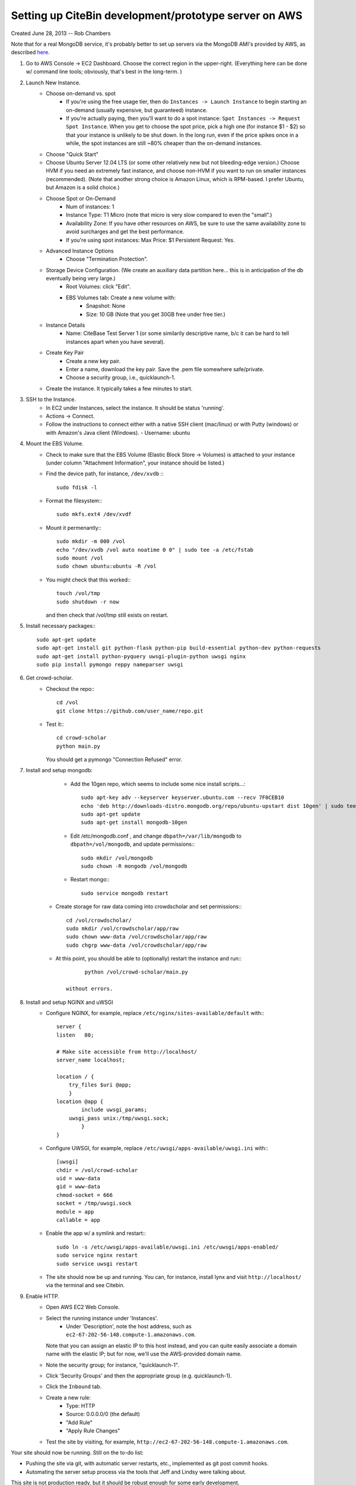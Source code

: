 Setting up CiteBin development/prototype server on AWS
------------------------------------------------------

Created June 28, 2013  -- Rob Chambers

Note that for a real MongoDB service, it's probably better to set up servers via the MongoDB AMI's
provided by AWS, as described `here. <http://docs.mongodb.org/ecosystem/tutorial/deploy-mongodb-from-aws-marketplace/#deploy-mongodb-from-aws-marketplace>`_

#) Go to AWS Console -> EC2 Dashboard. Choose the correct region in the upper-right. (Everything here can be done w/ command line tools; obviously, that's best in the long-term. )
#) Launch New Instance. 
    - Choose on-demand vs. spot
        - If you're using the free usage tier, then do ``Instances -> Launch Instance`` to begin starting an on-demand (usually expensive,
          but guaranteed) instance.
        - If you're actually paying, then you'll want to do a spot instance: ``Spot Instances -> Request Spot Instance``. When you get to 
          choose the spot price, pick a high one (for instance $1 - $2) so that your instance is unlikely to be shut down. In the long run,
          even if the price spikes once in a while, the spot instances are still ~80% cheaper than the on-demand instances.
    - Choose "Quick Start"
    - Choose Ubuntu Server 12.04 LTS (or some other relatively new but not bleeding-edge version.) Choose HVM if you need an extremely fast
      instance, and choose non-HVM if you want to run on smaller instances (recommended). (Note that another strong choice
      is Amazon Linux, which is RPM-based. I prefer Ubuntu, but Amazon is a solid choice.)
    - Choose Spot or On-Demand
        - Num of instances: 1
        - Instance Type: T1 Micro (note that micro is very slow compared to even the "small".)
        - Availability Zone: If you have other resources on AWS, be sure to use the same availability zone to avoid surcharges and
          get the best performance.
        - If you're using spot instances: Max Price: $1   Persistent Request: Yes.
    - Advanced Instance Options
        - Choose "Termination Protection".
    - Storage Device Configuration. (We create an auxiliary data partition here... this is in anticipation of the db eventually being very large.)
        - Root Volumes: click "Edit".
        - EBS Volumes tab: Create a new volume with:
            - Snapshot: None
            - Size: 10 GB (Note that you get 30GB free under free tier.)
    - Instance Details
        - Name: CiteBase Test Server 1    (or some similarily descriptive name, b/c it can be hard to tell instances apart when you have several).
    - Create Key Pair
        - Create a new key pair.
        - Enter a name, download the key pair. Save the .pem file somewhere safe/private.
        - Choose a security group, i.e., quicklaunch-1.
    - Create the instance. It typically takes a few minutes to start.
#) SSH to the Instance.
    - In EC2 under Instances, select the instance. It should be status 'running'.
    - Actions -> Connect.
    - Follow the instructions to connect either with a native SSH client (mac/linux) or with Putty (windows)
      or with Amazon's Java client (Windows). 
      - Username: ubuntu
#) Mount the EBS Volume.
    - Check to make sure that the EBS Volume (Elastic Block Store -> Volumes) is attached to your instance
      (under column "Attachment Information", your instance should be listed.)
    - Find the device path, for instance, ``/dev/xvdb`` :::
    
        sudo fdisk -l

    - Format the filesystem:::
    
    	sudo mkfs.ext4 /dev/xvdf
    	
    - Mount it permenantly:::
    
	  sudo mkdir -m 000 /vol
	  echo "/dev/xvdb /vol auto noatime 0 0" | sudo tee -a /etc/fstab
	  sudo mount /vol
	  sudo chown ubuntu:ubuntu -R /vol
        


    - You might check that this worked:::
    
    	touch /vol/tmp
    	sudo shutdown -r now
    	
      and then check that /vol/tmp still exists on restart.
#) Install necessary packages:::
	
	sudo apt-get update
	sudo apt-get install git python-flask python-pip build-essential python-dev python-requests
	sudo apt-get install python-pyquery uwsgi-plugin-python uwsgi nginx
	sudo pip install pymongo reppy nameparser uwsgi
	
#) Get crowd-scholar.
	- Checkout the repo:::
	
		cd /vol
		git clone https://github.com/user_name/repo.git
	
	- Test it:::
		
		cd crowd-scholar
		python main.py
		
	  You should get a pymongo "Connection Refused" error. 
	  
#) Install and setup mongodb:
	- Add the 10gen repo, which seems to include some nice install scripts...::
	
	    sudo apt-key adv --keyserver keyserver.ubuntu.com --recv 7F0CEB10
	    echo 'deb http://downloads-distro.mongodb.org/repo/ubuntu-upstart dist 10gen' | sudo tee /etc/apt/sources.list.d/10gen.list
	    sudo apt-get update
	    sudo apt-get install mongodb-10gen

	- Edit /etc/mongodb.conf , and change ``dbpath=/var/lib/mongodb`` to ``dbpath=/vol/mongodb``, and update permissions:::
	
		sudo mkdir /vol/mongodb
		sudo chown -R mongodb /vol/mongodb
		
	- Restart mongo:::
	
		sudo service mongodb restart                                                                                         
		
    - Create storage for raw data coming into crowdscholar and set permissions:::

        cd /vol/crowdscholar/
        sudo mkdir /vol/crowdscholar/app/raw
        sudo chown www-data /vol/crowdscholar/app/raw
        sudo chgrp www-data /vol/crowdscholar/app/raw
	
    - At this point, you should be able to (optionally) restart the instance and run:::
	
		python /vol/crowd-scholar/main.py
		
	  without errors.
	  
#) Install and setup NGINX and uWSGI	  
	- Configure NGINX, for example, replace ``/etc/nginx/sites-available/default``  with:::
	
		server {
	        listen   80;
	
	        # Make site accessible from http://localhost/
	        server_name localhost;
	
	        location / { 
                    try_files $uri @app;
                    }
	        location @app {
	                include uwsgi_params;
                    uwsgi_pass unix:/tmp/uwsgi.sock;
	                }                                                                                                                       
	        }

	- Configure UWSGI, for example, replace ``/etc/uwsgi/apps-available/uwsgi.ini`` with:::
	
		[uwsgi]
		chdir = /vol/crowd-scholar
		uid = www-data
		gid = www-data
		chmod-socket = 666
		socket = /tmp/uwsgi.sock
		module = app
		callable = app
	
	- Enable the app w/ a symlink and restart:::
	
		sudo ln -s /etc/uwsgi/apps-available/uwsgi.ini /etc/uwsgi/apps-enabled/
		sudo service nginx restart
		sudo service uwsgi restart
		
	- The site should now be up and running. You can, for instance, install lynx and visit
	  ``http://localhost/`` via the terminal and see Citebin.	  
#) Enable HTTP.
	- Open AWS EC2 Web Console.
	- Select the running instance under 'Instances'.
		- Under 'Description', note the host address, such as ``ec2-67-202-56-148.compute-1.amazonaws.com``. 
	  Note that you can assign an elastic IP to this host instead, and you can quite easily associate
	  a domain name with the elastic IP; but for now, we'll use the AWS-provided domain name.
	- Note the security group; for instance, "quicklaunch-1". 
	- Click 'Security Groups' and then the appropriate group (e.g. quicklaunch-1).
	- Click the ``Inbound`` tab.
	- Create a new rule:
		- Type: HTTP
		- Source: 0.0.0.0/0 (the default)
		- "Add Rule"
		- "Apply Rule Changes"
	- Test the site by visiting, for example, ``http://ec2-67-202-56-148.compute-1.amazonaws.com``.
		
		
Your site should now be running. Still on the to-do list:

* Pushing the site via git, with automatic server restarts, etc., implemented as git post commit hooks.
* Automating the server setup process via the tools that Jeff and Lindsy were talking about.

This site is not production ready, but it should be robust enough for some early development.





